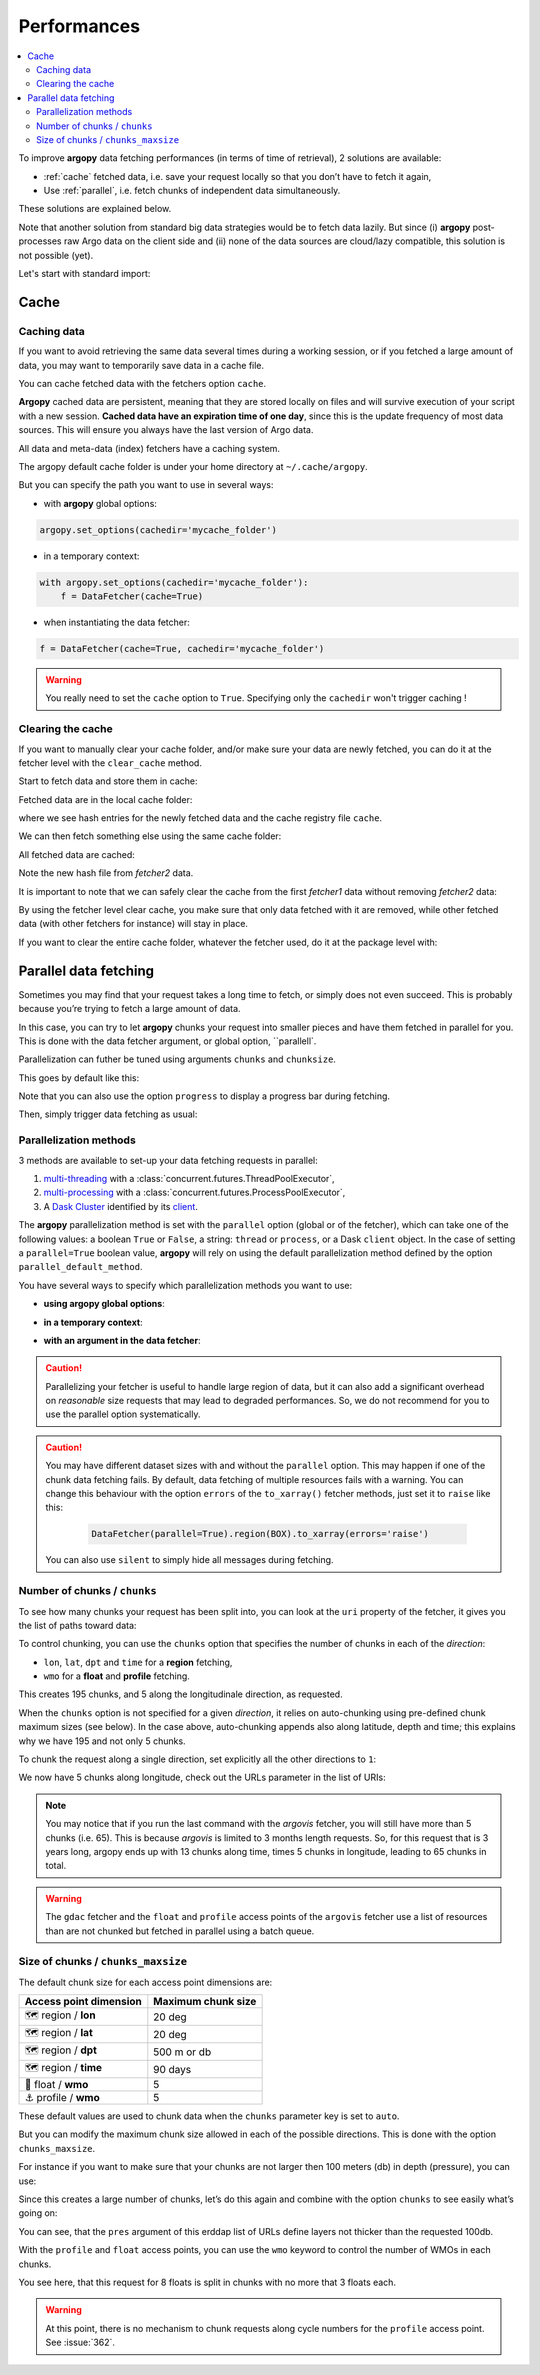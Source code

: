 Performances
============

.. contents::
   :local:

To improve **argopy** data fetching performances (in terms of time of
retrieval), 2 solutions are available:

-  :ref:`cache` fetched data, i.e. save your request locally so that you don’t have to fetch it again,
-  Use :ref:`parallel`, i.e. fetch chunks of independent data simultaneously.

These solutions are explained below.

Note that another solution from standard big data strategies would be to
fetch data lazily. But since (i) **argopy** post-processes raw Argo data
on the client side and (ii) none of the data sources are cloud/lazy
compatible, this solution is not possible (yet).

Let's start with standard import:

.. ipython:: python
    :okwarning:

    import argopy
    from argopy import DataFetcher

Cache
-----

Caching data
~~~~~~~~~~~~

If you want to avoid retrieving the same data several times during a
working session, or if you fetched a large amount of data, you may want
to temporarily save data in a cache file.

You can cache fetched data with the fetchers option ``cache``.

**Argopy** cached data are persistent, meaning that they are stored
locally on files and will survive execution of your script with a new
session. **Cached data have an expiration time of one day**, since this
is the update frequency of most data sources. This will ensure you
always have the last version of Argo data.

All data and meta-data (index) fetchers have a caching system.

The argopy default cache folder is under your home directory at
``~/.cache/argopy``.

But you can specify the path you want to use in several ways:

-  with **argopy** global options:

.. code:: python

   argopy.set_options(cachedir='mycache_folder')

-  in a temporary context:

.. code:: python

   with argopy.set_options(cachedir='mycache_folder'):
       f = DataFetcher(cache=True)

-  when instantiating the data fetcher:

.. code:: python

   f = DataFetcher(cache=True, cachedir='mycache_folder')

.. warning::

  You really need to set the ``cache`` option to ``True``. Specifying only the ``cachedir`` won't trigger caching !

Clearing the cache
~~~~~~~~~~~~~~~~~~

If you want to manually clear your cache folder, and/or make sure your
data are newly fetched, you can do it at the fetcher level with the
``clear_cache`` method.

Start to fetch data and store them in cache:

.. ipython:: python
    :okwarning:

    argopy.set_options(cachedir='mycache_folder')

    fetcher1 = DataFetcher(cache=True).profile(6902746, 34).load()

Fetched data are in the local cache folder:

.. ipython:: python
    :okwarning:

    import os
    os.listdir('mycache_folder')

where we see hash entries for the newly fetched data and the cache
registry file ``cache``.

We can then fetch something else using the same cache folder:

.. ipython:: python
    :okwarning:

    fetcher2 = DataFetcher(cache=True).profile(1901393, 1).load()

All fetched data are cached:

.. ipython:: python
    :okwarning:

    os.listdir('mycache_folder')

Note the new hash file from *fetcher2* data.

It is important to note that we can safely clear the cache from the
first *fetcher1* data without removing *fetcher2* data:

.. ipython:: python
    :okwarning:

    fetcher1.clear_cache()
    os.listdir('mycache_folder')

By using the fetcher level clear cache, you make sure that only data
fetched with it are removed, while other fetched data (with other
fetchers for instance) will stay in place.

If you want to clear the entire cache folder, whatever the fetcher used,
do it at the package level with:

.. ipython:: python
    :okwarning:

    argopy.clear_cache()
    os.listdir('mycache_folder')

.. _parallel:

Parallel data fetching
----------------------

Sometimes you may find that your request takes a long time to fetch, or
simply does not even succeed. This is probably because you’re trying to
fetch a large amount of data.

In this case, you can try to let **argopy** chunks your request into smaller
pieces and have them fetched in parallel for you. This is done with the
data fetcher argument, or global option, ``parallell`.

Parallelization can futher be tuned using arguments ``chunks`` and ``chunksize``.

This goes by default like this:

.. ipython:: python
    :okwarning:

    # Define a box to load (large enough to trigger chunking):
    box = [-60, -30, 40.0, 60.0, 0.0, 100.0, "2007-01-01", "2007-04-01"]
    
    # Instantiate a parallel fetcher:
    loader_par = DataFetcher(src='erddap', parallel=True).region(box)

Note that you can also use the option ``progress`` to display a progress bar during fetching.

Then, simply trigger data fetching as usual:

.. ipython:: python
    :okwarning:

    %%time
    ds = loader_par.to_xarray()  # or .load().data


Parallelization methods
~~~~~~~~~~~~~~~~~~~~~~~

.. versionadded:: v1.0.0

    All data sources are now compatible with each parallelization methods !


3 methods are available to set-up your data fetching requests in parallel:

1. `multi-threading <https://en.wikipedia.org/wiki/Multithreading_(computer_architecture)>`_ with a :class:`concurrent.futures.ThreadPoolExecutor`,
2. `multi-processing <https://en.wikipedia.org/wiki/Multiprocessing>`_ with a :class:`concurrent.futures.ProcessPoolExecutor`,
3. A `Dask Cluster <https://docs.dask.org/en/stable/deploying.html>`_ identified by its `client <https://distributed.dask.org/en/latest/client.html>`_.

The **argopy** parallelization method is set with the ``parallel`` option (global or of the fetcher), which can take one of the following values: a boolean ``True`` or ``False``, a string: ``thread`` or ``process``, or a Dask ``client`` object. In the case of setting a ``parallel=True`` boolean value, **argopy** will rely on using the default parallelization method defined by the option ``parallel_default_method``.

You have several ways to specify which parallelization methods you want to use:

-  **using argopy global options**:

.. ipython:: python
    :okwarning:

    argopy.set_options(parallel=True)  # Rq: Fall back on using: parallel_default_method='thread'

-  **in a temporary context**:

.. ipython:: python
    :okwarning:

    with argopy.set_options(parallel='process'):
        fetcher = DataFetcher()

-  **with an argument in the data fetcher**:

.. ipython:: python
    :okwarning:

    fetcher = DataFetcher(parallel='process')


.. caution::

    Parallelizing your fetcher is useful to handle large region of data,
    but it can also add a significant overhead on *reasonable* size
    requests that may lead to degraded performances. So, we do not
    recommend for you to use the parallel option systematically.

.. caution::

    You may have different dataset sizes with and without the
    ``parallel`` option. This may happen if one of the chunk data
    fetching fails. By default, data fetching of multiple resources fails
    with a warning. You can change this behaviour with the option
    ``errors`` of the ``to_xarray()`` fetcher methods, just set it to
    ``raise`` like this:

       .. code:: python

          DataFetcher(parallel=True).region(BOX).to_xarray(errors='raise')

    You can also use ``silent`` to simply hide all messages during fetching.


Number of chunks / ``chunks``
~~~~~~~~~~~~~~~~~~~~~~~~~~~~~

To see how many chunks your request has been split into, you can look at
the ``uri`` property of the fetcher, it gives you the list of paths
toward data:

.. ipython:: python
    :okwarning:

    for uri in loader_par.uri:
        print("http: ... ", "&".join(uri.split("&")[1:-2]))  # Display only the relevant part of each URLs of URI:

To control chunking, you can use the ``chunks`` option that specifies the number of chunks in each of the *direction*:

-  ``lon``, ``lat``, ``dpt`` and ``time`` for a **region** fetching,
-  ``wmo`` for a **float** and **profile** fetching.

.. ipython:: python
    :okwarning:

    # Create a large box:
    box = [-60, 0, 0.0, 60.0, 0.0, 500.0, "2007", "2010"]
    
    # Init a parallel fetcher:
    loader_par = DataFetcher(src='erddap', 
                                 parallel=True, 
                                 chunks={'lon': 5}).region(box)
    # Check the number of chunks:
    len(loader_par.uri)

This creates 195 chunks, and 5 along the longitudinale direction, as
requested.

When the ``chunks`` option is not specified for a given *direction*, it
relies on auto-chunking using pre-defined chunk maximum sizes (see
below). In the case above, auto-chunking appends also along latitude,
depth and time; this explains why we have 195 and not only 5 chunks.

To chunk the request along a single direction, set explicitly all the
other directions to ``1``:

.. ipython:: python
    :okwarning:

    # Init a parallel fetcher:
    loader_par = DataFetcher(src='erddap',
                             parallel=True,
                             chunks={'lon': 5, 'lat':1, 'dpt':1, 'time':1}).region(box)
    
    # Check the number of chunks:
    len(loader_par.uri)

We now have 5 chunks along longitude, check out the URLs parameter in
the list of URIs:

.. ipython:: python
    :okwarning:

    for uri in loader_par.uri:
        print("&".join(uri.split("&")[1:-2])) # Display only the relevant URL part

.. note::

    You may notice that if you run the last command with the `argovis` fetcher, you will still have more than 5 chunks (i.e. 65). This is because `argovis` is limited to 3 months length requests. So, for this request that is 3 years long, argopy ends up with 13 chunks along time, times 5 chunks in longitude, leading to 65 chunks in total.

.. warning::
    The ``gdac`` fetcher and the ``float`` and ``profile`` access points of the ``argovis`` fetcher use a list of resources than are not chunked but fetched in parallel using a batch queue.

Size of chunks / ``chunks_maxsize``
~~~~~~~~~~~~~~~~~~~~~~~~~~~~~~~~~~~

The default chunk size for each access point dimensions are:

====================== ==================
Access point dimension Maximum chunk size
====================== ==================
🗺 region / **lon**       20 deg
🗺 region / **lat**       20 deg
🗺 region / **dpt**       500 m or db
🗺 region / **time**      90 days
🤖 float / **wmo**        5
⚓ profile / **wmo**      5
====================== ==================

These default values are used to chunk data when the ``chunks``
parameter key is set to ``auto``.

But you can modify the maximum chunk size allowed in each of the
possible directions. This is done with the option
``chunks_maxsize``.

For instance if you want to make sure that your chunks are not larger
then 100 meters (db) in depth (pressure), you can use:

.. ipython:: python
    :okwarning:

    # Create a large box:
    box = [-60, -10, 40.0, 60.0, 0.0, 500.0, "2007", "2010"]
    
    # Init a parallel fetcher:
    loader_par = DataFetcher(src='erddap', 
                                 parallel=True, 
                                 chunks_maxsize={'dpt': 100}).region(box)
    # Check number of chunks:
    len(loader_par.uri)

Since this creates a large number of chunks, let’s do this again and
combine with the option ``chunks`` to see easily what’s going on:

.. ipython:: python
    :okwarning:

    # Init a parallel fetcher with chunking along the vertical axis alone:
    loader_par = DataFetcher(src='erddap', 
                                 parallel=True, 
                                 chunks_maxsize={'dpt': 100},
                                 chunks={'lon':1, 'lat':1, 'dpt':'auto', 'time':1}).region(box)
    
    for uri in loader_par.uri:
        print("http: ... ", "&".join(uri.split("&")[1:-2])) # Display only the relevant URL part


You can see, that the ``pres`` argument of this erddap list of URLs
define layers not thicker than the requested 100db.

With the ``profile`` and ``float`` access points, you can use the
``wmo`` keyword to control the number of WMOs in each chunks.

.. ipython:: python
    :okwarning:

    WMO_list = [6902766, 6902772, 6902914, 6902746, 6902916, 6902915, 6902757, 6902771]
    
    # Init a parallel fetcher with chunking along the list of WMOs:
    loader_par = DataFetcher(src='erddap', 
                                 parallel=True, 
                                 chunks_maxsize={'wmo': 3}).float(WMO_list)
    
    for uri in loader_par.uri:
        print("http: ... ", "&".join(uri.split("&")[1:-2])) # Display only the relevant URL part


You see here, that this request for 8 floats is split in chunks with no
more that 3 floats each.

.. warning::

    At this point, there is no mechanism to chunk requests along cycle numbers for the ``profile`` access point. See :issue:`362`.

